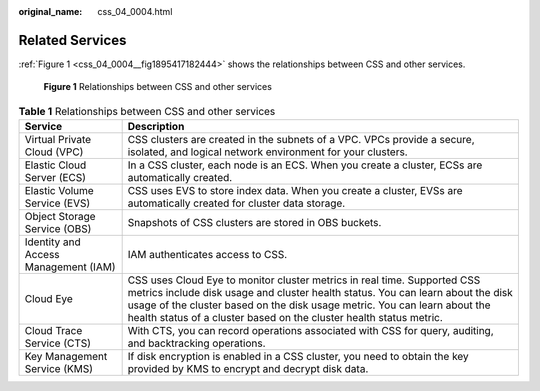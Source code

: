 :original_name: css_04_0004.html

.. _css_04_0004:

Related Services
================

:ref:`Figure 1 <css_04_0004__fig1895417182444>` shows the relationships between CSS and other services.

.. _css_04_0004__fig1895417182444:

.. figure:: /_static/images/en-us_image_0000001981470325.png
   :alt: **Figure 1** Relationships between CSS and other services

   **Figure 1** Relationships between CSS and other services

.. table:: **Table 1** Relationships between CSS and other services

   +--------------------------------------+-----------------------------------------------------------------------------------------------------------------------------------------------------------------------------------------------------------------------------------------------------------------------------------------------------------------+
   | Service                              | Description                                                                                                                                                                                                                                                                                                     |
   +======================================+=================================================================================================================================================================================================================================================================================================================+
   | Virtual Private Cloud (VPC)          | CSS clusters are created in the subnets of a VPC. VPCs provide a secure, isolated, and logical network environment for your clusters.                                                                                                                                                                           |
   +--------------------------------------+-----------------------------------------------------------------------------------------------------------------------------------------------------------------------------------------------------------------------------------------------------------------------------------------------------------------+
   | Elastic Cloud Server (ECS)           | In a CSS cluster, each node is an ECS. When you create a cluster, ECSs are automatically created.                                                                                                                                                                                                               |
   +--------------------------------------+-----------------------------------------------------------------------------------------------------------------------------------------------------------------------------------------------------------------------------------------------------------------------------------------------------------------+
   | Elastic Volume Service (EVS)         | CSS uses EVS to store index data. When you create a cluster, EVSs are automatically created for cluster data storage.                                                                                                                                                                                           |
   +--------------------------------------+-----------------------------------------------------------------------------------------------------------------------------------------------------------------------------------------------------------------------------------------------------------------------------------------------------------------+
   | Object Storage Service (OBS)         | Snapshots of CSS clusters are stored in OBS buckets.                                                                                                                                                                                                                                                            |
   +--------------------------------------+-----------------------------------------------------------------------------------------------------------------------------------------------------------------------------------------------------------------------------------------------------------------------------------------------------------------+
   | Identity and Access Management (IAM) | IAM authenticates access to CSS.                                                                                                                                                                                                                                                                                |
   +--------------------------------------+-----------------------------------------------------------------------------------------------------------------------------------------------------------------------------------------------------------------------------------------------------------------------------------------------------------------+
   | Cloud Eye                            | CSS uses Cloud Eye to monitor cluster metrics in real time. Supported CSS metrics include disk usage and cluster health status. You can learn about the disk usage of the cluster based on the disk usage metric. You can learn about the health status of a cluster based on the cluster health status metric. |
   +--------------------------------------+-----------------------------------------------------------------------------------------------------------------------------------------------------------------------------------------------------------------------------------------------------------------------------------------------------------------+
   | Cloud Trace Service (CTS)            | With CTS, you can record operations associated with CSS for query, auditing, and backtracking operations.                                                                                                                                                                                                       |
   +--------------------------------------+-----------------------------------------------------------------------------------------------------------------------------------------------------------------------------------------------------------------------------------------------------------------------------------------------------------------+
   | Key Management Service (KMS)         | If disk encryption is enabled in a CSS cluster, you need to obtain the key provided by KMS to encrypt and decrypt disk data.                                                                                                                                                                                    |
   +--------------------------------------+-----------------------------------------------------------------------------------------------------------------------------------------------------------------------------------------------------------------------------------------------------------------------------------------------------------------+
